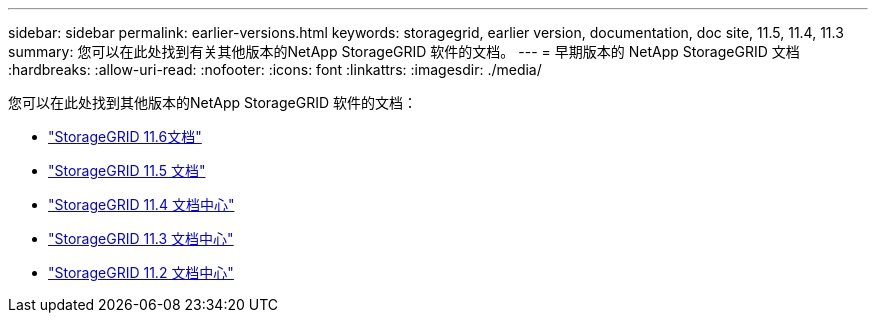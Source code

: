 ---
sidebar: sidebar 
permalink: earlier-versions.html 
keywords: storagegrid, earlier version, documentation, doc site, 11.5, 11.4, 11.3 
summary: 您可以在此处找到有关其他版本的NetApp StorageGRID 软件的文档。 
---
= 早期版本的 NetApp StorageGRID 文档
:hardbreaks:
:allow-uri-read: 
:nofooter: 
:icons: font
:linkattrs: 
:imagesdir: ./media/


[role="lead"]
您可以在此处找到其他版本的NetApp StorageGRID 软件的文档：

* https://docs.netapp.com/us-en/storagegrid-116/index.html["StorageGRID 11.6文档"^]
* https://docs.netapp.com/us-en/storagegrid-115/index.html["StorageGRID 11.5 文档"^]
* https://docs.netapp.com/sgws-114/index.jsp["StorageGRID 11.4 文档中心"^]
* https://docs.netapp.com/sgws-113/index.jsp["StorageGRID 11.3 文档中心"^]
* https://docs.netapp.com/sgws-112/index.jsp["StorageGRID 11.2 文档中心"^]

